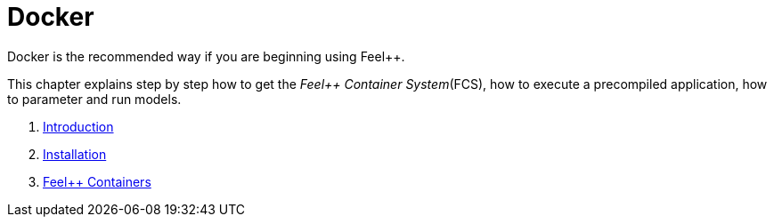 Docker
======

Docker is the recommended way if you are beginning using Feel++.

This chapter  explains  step by step how to get the _Feel++ Container System_(FCS), how to execute a precompiled application, how to parameter and run models.

. link:what-is-docker.adoc[Introduction]
. link:installing-docker.adoc[Installation]
. link:feelpp-containers.adoc[Feel++ Containers]